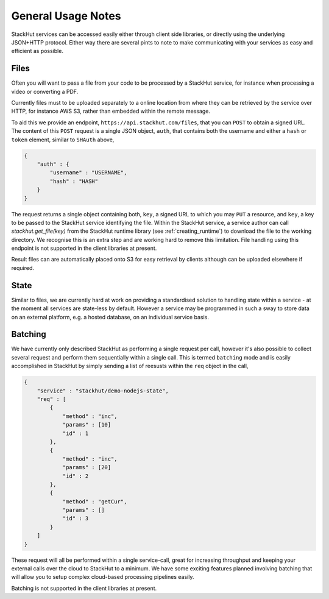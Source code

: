 .. _using_general:

General Usage Notes
===================

StackHut services can be accessed easily either through client side libraries, or directly using the underlying JSON+HTTP protocol. Either way there are several pints to note to make communicating with your services as easy and efficient as possible.


.. _using_general_files:

Files
-----

Often you will want to pass a file from your code to be processed by a StackHut service, for instance when processing a video or converting a PDF.

Currently files must to be uploaded separately to a online location from where they can be retrieved by the service over HTTP, for instance AWS S3, rather than embedded within the remote message.

To aid this we provide an endpoint, ``https://api.stackhut.com/files``, that you can ``POST`` to obtain a signed URL. The content of this ``POST`` request is a single JSON object, ``auth``, that contains both the username and either a ``hash`` or ``token`` element, similar to ``SHAuth`` above,

.. code-block:: JSON

    {
        "auth" : {
            "username" : "USERNAME",
            "hash" : "HASH"
        }
    }


The request returns a single object containing both, ``key``, a signed URL to which you may ``PUT`` a resource, and ``key``, a key to be passed to the StackHut service identifying the file. Within the StackHut service, a service author can call `stackhut.get_file(key)` from the StackHut runtime library (see :ref:`creating_runtime`) to download the file to the working directory.
We recognise this is an extra step and are working hard to remove this limitation. File handling using this endpoint is not supported in the client libraries at present.

Result files can are automatically placed onto S3 for easy retrieval by clients although can be uploaded elsewhere if required.

State
-----

Similar to files, we are currently hard at work on providing a standardised solution to handling state within a service - at the moment all services are state-less by default. 
However a service may be programmed in such a sway to store data on an external platform, e.g. a hosted database, on an individual service basis.

Batching
--------

We have currently only described StackHut as performing a single request per call, however it's also possible to collect several request and perform them sequentially within a single call. This is termed ``batching`` mode and is easily accomplished in StackHut by simply sending a list of reesusts within the ``req`` object in the call,

.. code-block:: JSON

    {
        "service" : "stackhut/demo-nodejs-state",
        "req" : [
            {
                "method" : "inc",
                "params" : [10]        
                "id" : 1
            },
            {
                "method" : "inc",
                "params" : [20]        
                "id" : 2
            },
            {
                "method" : "getCur",
                "params" : []        
                "id" : 3
            }
        ]
    }    

These request will all be performed within a single service-call, great for increasing throughput and keeping your external calls over the cloud to StackHut to a minimum.
We have some exciting features planned involving batching that will allow you to setup complex cloud-based processing pipelines easily.

Batching is not supported in the client libraries at present.
